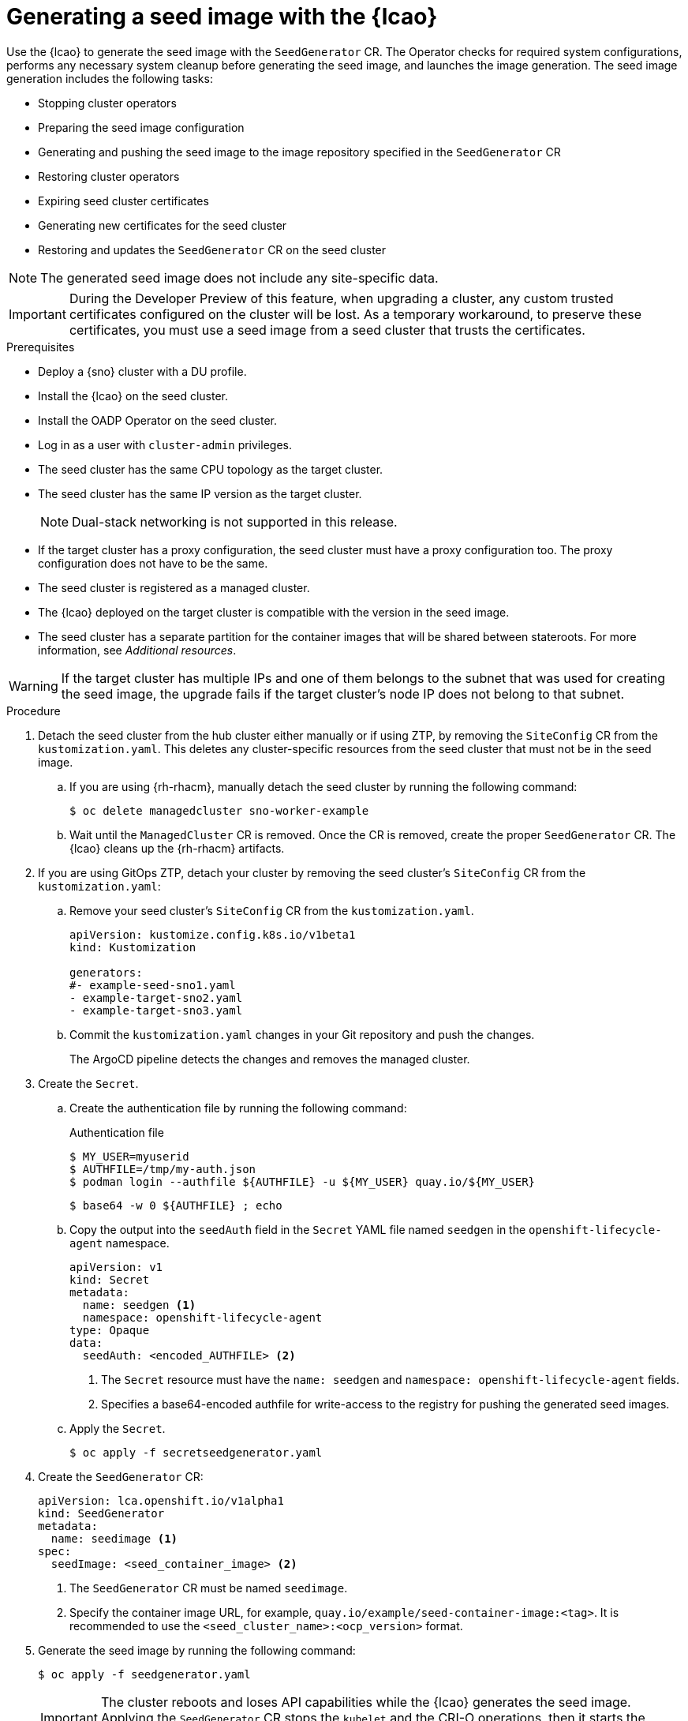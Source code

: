 // Module included in the following assemblies:
// * scalability_and_performance/ztp-image-based-upgrade.adoc

:_mod-docs-content-type: PROCEDURE
[id="ztp-image-based-upgrade-seed-generation_{context}"]
= Generating a seed image with the {lcao}

Use the {lcao} to generate the seed image with the `SeedGenerator` CR. The Operator checks for required system configurations, performs any necessary system cleanup before generating the seed image, and launches the image generation. The seed image generation includes the following tasks:

* Stopping cluster operators
* Preparing the seed image configuration
* Generating and pushing the seed image to the image repository specified in the `SeedGenerator` CR
* Restoring cluster operators
* Expiring seed cluster certificates
* Generating new certificates for the seed cluster
* Restoring and updates the `SeedGenerator` CR on the seed cluster

[NOTE]
====
The generated seed image does not include any site-specific data.
====

[IMPORTANT]
====
During the Developer Preview of this feature, when upgrading a cluster, any custom trusted certificates configured on the cluster will be lost. As a temporary workaround, to preserve these certificates, you must use a seed image from a seed cluster that trusts the certificates.
====

.Prerequisites

* Deploy a {sno} cluster with a DU profile.
* Install the {lcao} on the seed cluster.
* Install the OADP Operator on the seed cluster.
* Log in as a user with `cluster-admin` privileges.
* The seed cluster has the same CPU topology as the target cluster.
* The seed cluster has the same IP version as the target cluster.

+
[NOTE]
====
Dual-stack networking is not supported in this release.
====

* If the target cluster has a proxy configuration, the seed cluster must have a proxy configuration too. The proxy configuration does not have to be the same.
* The seed cluster is registered as a managed cluster.
* The {lcao} deployed on the target cluster is compatible with the version in the seed image.
* The seed cluster has a separate partition for the container images that will be shared between stateroots. For more information, see _Additional resources_.

[WARNING]
====
If the target cluster has multiple IPs and one of them belongs to the subnet that was used for creating the seed image, the upgrade fails if the target cluster's node IP does not belong to that subnet.
====

.Procedure

. Detach the seed cluster from the hub cluster either manually or if using ZTP, by removing the `SiteConfig` CR from the `kustomization.yaml`.
This deletes any cluster-specific resources from the seed cluster that must not be in the seed image.

.. If you are using {rh-rhacm}, manually detach the seed cluster by running the following command:
+
[source,terminal]
----
$ oc delete managedcluster sno-worker-example
----

.. Wait until the `ManagedCluster` CR is removed. Once the CR is removed, create the proper `SeedGenerator` CR. The {lcao} cleans up the {rh-rhacm} artifacts.

. If you are using GitOps ZTP, detach your cluster by removing the seed cluster's `SiteConfig` CR from the `kustomization.yaml`:

.. Remove your seed cluster's `SiteConfig` CR from the `kustomization.yaml`.
+
[source,yaml]
----
apiVersion: kustomize.config.k8s.io/v1beta1
kind: Kustomization

generators:
#- example-seed-sno1.yaml
- example-target-sno2.yaml
- example-target-sno3.yaml
----

.. Commit the `kustomization.yaml` changes in your Git repository and push the changes.
+
The ArgoCD pipeline detects the changes and removes the managed cluster.

. Create the `Secret`.

.. Create the authentication file by running the following command:
+
--
.Authentication file
[source,terminal]
----
$ MY_USER=myuserid
$ AUTHFILE=/tmp/my-auth.json
$ podman login --authfile ${AUTHFILE} -u ${MY_USER} quay.io/${MY_USER}
----

[source,terminal]
----
$ base64 -w 0 ${AUTHFILE} ; echo
----
--

.. Copy the output into the `seedAuth` field in the `Secret` YAML file named `seedgen` in the `openshift-lifecycle-agent` namespace.
+
--
[source,yaml]
----
apiVersion: v1
kind: Secret
metadata:
  name: seedgen <1>
  namespace: openshift-lifecycle-agent
type: Opaque
data:
  seedAuth: <encoded_AUTHFILE> <2>
----
<1> The `Secret` resource must have the `name: seedgen` and `namespace: openshift-lifecycle-agent` fields.
<2> Specifies a base64-encoded authfile for write-access to the registry for pushing the generated seed images.
--

.. Apply the `Secret`.
+
[source,terminal]
----
$ oc apply -f secretseedgenerator.yaml
----

. Create the `SeedGenerator` CR:
+
--
[source,yaml]
----
apiVersion: lca.openshift.io/v1alpha1
kind: SeedGenerator
metadata:
  name: seedimage <1>
spec:
  seedImage: <seed_container_image> <2>
----
<1> The `SeedGenerator` CR must be named `seedimage`.
<2> Specify the container image URL, for example, `quay.io/example/seed-container-image:<tag>`. It is recommended to use the `<seed_cluster_name>:<ocp_version>` format.
--

. Generate the seed image by running the following command:
+
[source,terminal]
----
$ oc apply -f seedgenerator.yaml
----

+
[IMPORTANT]
====
The cluster reboots and loses API capabilities while the {lcao} generates the seed image.
Applying the `SeedGenerator` CR stops the `kubelet` and the CRI-O operations, then it starts the image generation.
====

Once the image generation is complete, the cluster can be reattached to the hub cluster, and you can access it through the API.

If you want to generate further seed images, you must provision a new seed cluster with the version you want to generate a seed image from.

.Verification

. Once the cluster recovers and it is available, you can check the status of the `SeedGenerator` CR:
+
--
[source,terminal]
----
$ oc get seedgenerator -oyaml
----

.Example output
[source,yaml]
----
status:
  conditions:
  - lastTransitionTime: "2024-02-13T21:24:26Z"
    message: Seed Generation completed
    observedGeneration: 1
    reason: Completed
    status: "False"
    type: SeedGenInProgress
  - lastTransitionTime: "2024-02-13T21:24:26Z"
    message: Seed Generation completed
    observedGeneration: 1
    reason: Completed
    status: "True"
    type: SeedGenCompleted <1>
  observedGeneration: 1
----
<1> The seed image generation is complete.
--

. Verify that the {sno} cluster is running and is attached to the {rh-rhacm} hub cluster:
+
--
[source,terminal]
----
$ oc get managedclusters sno-worker-example
----

.Example output
[source,terminal]
----
$ oc get managedclusters sno-worker-example
NAME                 HUB ACCEPTED   MANAGED CLUSTER URLS                                  JOINED   AVAILABLE   AGE
sno-worker-example   true           https://api.sno-worker-example.example.redhat.com     True     True        21h <1>
----
<1> The cluster is attached if you see that the value is `True` for both `JOINED` and `AVAILABLE`.

[NOTE]
====
The cluster requires time to recover after restarting the `kubelet` operation.
====
--